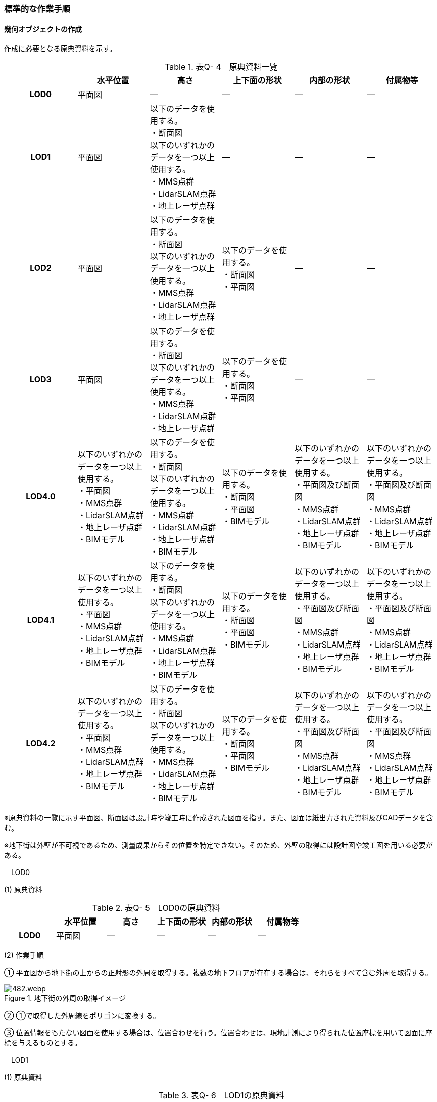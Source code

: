 [[tocQ_03]]
=== 標準的な作業手順

[[]]
==== 幾何オブジェクトの作成

作成に必要となる原典資料を示す。

[cols=6]
.表Q- 4　原典資料一覧
|===
h| h| 水平位置 h| 高さ h| 上下面の形状 h| 内部の形状 h| 付属物等
h| LOD0 | 平面図 | ― | ― | ― | ―
h| LOD1
| 平面図
a| 以下のデータを使用する。 +
・断面図 +
以下のいずれかのデータを一つ以上使用する。 +
・MMS点群 +
・LidarSLAM点群 +
・地上レーザ点群
| ―
| ―
| ―

h| LOD2
| 平面図
a| 以下のデータを使用する。 +
・断面図 +
以下のいずれかのデータを一つ以上使用する。 +
・MMS点群 +
・LidarSLAM点群 +
・地上レーザ点群
a| 以下のデータを使用する。 +
・断面図 +
・平面図
| ―
| ―

h| LOD3
| 平面図
a| 以下のデータを使用する。 +
・断面図 +
以下のいずれかのデータを一つ以上使用する。 +
・MMS点群 +
・LidarSLAM点群 +
・地上レーザ点群
a| 以下のデータを使用する。 +
・断面図 +
・平面図
| ―
| ―

h| LOD4.0
a| 以下のいずれかのデータを一つ以上使用する。 +
・平面図 +
・MMS点群 +
・LidarSLAM点群 +
・地上レーザ点群 +
・BIMモデル
a| 以下のデータを使用する。 +
・断面図 +
以下のいずれかのデータを一つ以上使用する。 +
・MMS点群 +
・LidarSLAM点群 +
・地上レーザ点群 +
・BIMモデル
a| 以下のデータを使用する。 +
・断面図 +
・平面図 +
・BIMモデル
a| 以下のいずれかのデータを一つ以上使用する。 +
・平面図及び断面図 +
・MMS点群 +
・LidarSLAM点群 +
・地上レーザ点群 +
・BIMモデル
a| 以下のいずれかのデータを一つ以上使用する。 +
・平面図及び断面図 +
・MMS点群 +
・LidarSLAM点群 +
・地上レーザ点群 +
・BIMモデル

h| LOD4.1
a| 以下のいずれかのデータを一つ以上使用する。 +
・平面図 +
・MMS点群 +
・LidarSLAM点群 +
・地上レーザ点群 +
・BIMモデル
a| 以下のデータを使用する。 +
・断面図 +
以下のいずれかのデータを一つ以上使用する。 +
・MMS点群 +
・LidarSLAM点群 +
・地上レーザ点群 +
・BIMモデル
a| 以下のデータを使用する。 +
・断面図 +
・平面図 +
・BIMモデル
a| 以下のいずれかのデータを一つ以上使用する。 +
・平面図及び断面図 +
・MMS点群 +
・LidarSLAM点群 +
・地上レーザ点群 +
・BIMモデル
a| 以下のいずれかのデータを一つ以上使用する。 +
・平面図及び断面図 +
・MMS点群 +
・LidarSLAM点群 +
・地上レーザ点群 +
・BIMモデル

h| LOD4.2
a| 以下のいずれかのデータを一つ以上使用する。 +
・平面図 +
・MMS点群 +
・LidarSLAM点群 +
・地上レーザ点群 +
・BIMモデル
a| 以下のデータを使用する。 +
・断面図 +
以下のいずれかのデータを一つ以上使用する。 +
・MMS点群 +
・LidarSLAM点群 +
・地上レーザ点群 +
・BIMモデル
a| 以下のデータを使用する。 +
・断面図 +
・平面図 +
・BIMモデル
a| 以下のいずれかのデータを一つ以上使用する。 +
・平面図及び断面図 +
・MMS点群 +
・LidarSLAM点群 +
・地上レーザ点群 +
・BIMモデル
a| 以下のいずれかのデータを一つ以上使用する。 +
・平面図及び断面図 +
・MMS点群 +
・LidarSLAM点群 +
・地上レーザ点群 +
・BIMモデル

|===

※原典資料の一覧に示す平面図、断面図は設計時や竣工時に作成された図面を指す。また、図面は紙出力された資料及びCADデータを含む。

※地下街は外壁が不可視であるため、測量成果からその位置を特定できない。そのため、外壁の取得には設計図や竣工図を用いる必要がある。

　LOD0

(1) 原典資料

[cols=6]
.表Q- 5　LOD0の原典資料
|===
h| h| 水平位置 h| 高さ h| 上下面の形状 h| 内部の形状 h| 付属物等
h| LOD0 | 平面図 | ― | ― | ― | ―

|===

(2) 作業手順

① 平面図から地下街の上からの正射影の外周を取得する。複数の地下フロアが存在する場合は、それらをすべて含む外周を取得する。

image::images/482.webp.png[title="地下街の外周の取得イメージ"]

② ①で取得した外周線をポリゴンに変換する。

③ 位置情報をもたない図面を使用する場合は、位置合わせを行う。位置合わせは、現地計測により得られた位置座標を用いて図面に座標を与えるものとする。

　LOD1

(1) 原典資料

[cols=6]
.表Q- 6　LOD1の原典資料
|===
h| h| 水平位置 h| 高さ h| 上下面の形状 h| 内部の形状 h| 付属物等
h| LOD1
| 平面図
a| 以下のデータを使用する。 +
・断面図 +
以下のいずれかのデータを一つ以上使用する。 +
・MMS点群 +
・LidarSLAM点群 +
・地上レーザ点群
| ―
| ―
| ―

|===

(2) 作業手順

① 地下街モデル（LOD0）のポリゴンに地下街の地表面の高さを付与する。

地表面の高さは、断面図等の地下街の高さが分かる図面、MMS点群、LidarSLAM点群又は地上レーザ点群から取得する。

② ①のポリゴンを最下面の高さまで下向きに押し出し、立体を作成する。

最下面の高さは、断面図等の地下街の高さが分かる図面から取得する。

image::images/483.webp.png[title="地表面から最下点への立ち上げイメージ"]

地下街モデル（LOD1）の作成例を図Q-3に示す。

image::images/484.webp.png[title="地下街モデル（LOD1）の作成イメージ"]

　LOD2

(1) 原典資料

[cols=6]
.表Q- 7　LOD2の原典資料
|===
h| h| 水平位置 h| 高さ h| 上下面の形状 h| 内部の形状 h| 付属物等
h| LOD2
| 平面図
a| 以下のデータを使用する。 +
・断面図 +
以下のいずれかのデータを一つ以上使用する。 +
・MMS点群 +
・LidarSLAM点群 +
・地上レーザ点群
a| 以下のデータを使用する。 +
・断面図 +
・平面図
| ―
| ―

|===

(2) 作業手順

① 地下街モデル（LOD1）を作成する。

② 地下街モデル（LOD1）の上下面に対して、平面図、断面図を参考に高さが異なる部分を判読し、その分割線（エッジ）を取得する。

③ 地下街モデル（LOD1）の立体を②で取得した分割線を用いて分割する。

これにより、地下街モデル（LOD1）の立体を、高さの異なる部分に分割できる。

④ ③で分割した立体の上下面の各頂点に断面図から算出した高さを与える。

これにより、地下街モデル（LOD1）の立体を分割した各部分はそれぞれの高さをもつ。

⑤ 立体を構成する境界面のそれぞれを、上向きの面は屋根面（RoofSurface）、下向きの面は底面（GroundSurface）、それ以外は外壁面（WallSurface）として区分する。地上に設置された、地下街出入口の建屋は都市設備（CityFurniture）として取得する。

地下埋設物モデル（LOD2）の作成例を図Q-4に示す。

image::images/485.webp.png[title=" 図Q-4　地下街モデル（LOD2）の作成イメージ"]

　LOD3

(1) 原典資料

[cols=6]
.表Q- 8　LOD3の原典資料
|===
h| h| 水平位置 h| 高さ h| 上下面の形状 h| 内部の形状 h| 付属物等
h| LOD3
| 平面図
a| 以下のデータを使用する。 +
・断面図 +
以下のいずれかのデータを一つ以上使用する。 +
・MMS点群 +
・LidarSLAM点群 +
・地上レーザ点群
a| 以下のデータを使用する。 +
・断面図 +
・平面図
| ―
| ―

|===

(2) 作業手順

① 地下街モデル（LOD2）を作成する。

② 地下街モデル（LOD2）から平面図、断面図等又は点群データを参考に地上への出入り口や換気口などの開口部を区分する。

③ ②で区分した面を閉鎖面（ClosureSurface）とする。

地下街モデル（LOD3）の作成例を図Q-5 に示す。

image::images/486.webp.png[title=" 図Q-5　地下街モデル（LOD3.0）（開口部）の作成イメージ"]

　LOD4.0

(1) 原典資料

[cols=6]
.表Q- 9　LOD4.0の原典資料
|===
h| h| 水平位置 h| 高さ h| 上下面の形状 h| 内部の形状 h| 付属物等
h| LOD4.0
a| 以下のいずれかのデータを一つ以上使用する。 +
・平面図 +
・MMS点群 +
・LidarSLAM点群 +
・地上レーザ点群 +
・BIMモデル
a| 以下のデータを使用する。 +
・断面図 +
以下のいずれかのデータを一つ以上使用する。 +
・MMS点群 +
・LidarSLAM点群 +
・地上レーザ点群 +
・BIMモデル
a| 以下のデータを使用する。 +
・断面図 +
・平面図 +
・BIMモデル
a| 以下のいずれかのデータを一つ以上使用する。 +
・平面図及び断面図 +
・MMS点群 +
・LidarSLAM点群 +
・地上レーザ点群 +
・BIMモデル
a| 以下のいずれかのデータを一つ以上使用する。 +
・平面図及び断面図 +
・MMS点群 +
・LidarSLAM点群 +
・地上レーザ点群 +
・BIMモデル

|===

(2) 作業手順（測量により作成する場合）

① 地下街モデル（LOD3）を作成する。

② 地下街モデル（LOD3）の外形に加え、平面図、断面図等の図面又は点群データを参考に各部屋の内部の形状を取得する。

③ 各部屋の境界面を天井面、床面、内壁面、開口部（扉又は窓）又は閉鎖面に区分する。

image::images/487.webp.png[title=" 図Q-6　LOD4.0の境界面の区分のイメージ"]

地下街モデル（LOD4.0）の作成例を図Q-7に示す。

image::images/488.webp.png[title=" 図Q-7　地下街モデル（LOD4.0）（内部）の作成例"]

(3) 作業手順（BIMモデルからの変換により作成する場合）

[none]
*** BIMモデルからの地下街モデル（LOD4）の作成については、以下のマニュアルに従う。

*** 参考「3D都市モデル整備のためのBIM活用マニュアル」（ https://www.mlit.go.jp/plateau/libraries/handbooks/[]）

　LOD4.1

(1) 原典資料

[cols=6]
.表Q- 10　LOD4.1の原典資料
|===
h| h| 水平位置 h| 高さ h| 上下面の形状 h| 内部の形状 h| 付属物等
h| LOD4.1
a| 以下のいずれかのデータを一つ以上使用する。 +
・平面図 +
・MMS点群 +
・LidarSLAM点群 +
・地上レーザ点群 +
・BIMモデル
a| 以下のデータを使用する。 +
・断面図 +
以下のいずれかのデータを一つ以上使用する。 +
・MMS点群 +
・LidarSLAM点群 +
・地上レーザ点群 +
・BIMモデル
a| 以下のデータを使用する。 +
・断面図 +
・平面図 +
・BIMモデル
a| 以下のいずれかのデータを一つ以上使用する。 +
・平面図及び断面図 +
・MMS点群 +
・LidarSLAM点群 +
・地上レーザ点群 +
・BIMモデル
a| 以下のいずれかのデータを一つ以上使用する。 +
・平面図及び断面図 +
・MMS点群 +
・LidarSLAM点群 +
・地上レーザ点群 +
・BIMモデル

|===

(2) 作業手順（測量により作成する場合）

① 地下街モデル（LOD4.0）を作成する。

② 地下街モデル（LOD4.0）の屋内空間に、図面又は点群データを参考に、階段、スロープ、輸送設備（エスカレータ、エレベータ及び動く歩道）、柱及びデッキ・ステージを追加する。

image::images/489.webp.png[title=" 図Q-8　地下街モデル（LOD4.1）の付属物作成のイメージ"]

地下街モデル（LOD4.1）の階段の作成例を図Q-9に示す。

image::images/490.webp.png[title=" 図Q-9　地下街モデル（LOD4.1）（階段）の作成例"]

(3) 作業手順（BIMモデルからの変換により作成する場合）

[none]
*** BIMモデルからの地下街モデル（LOD4）の作成については、以下のマニュアルに従う。

*** 参考「3D都市モデル整備のためのBIM活用マニュアル」（ https://www.mlit.go.jp/plateau/libraries/handbooks/[]）

　LOD4.2

(1) 原典資料

[cols=6]
.表Q- 11　LOD4.2の原典資料
|===
h| h| 水平位置 h| 高さ h| 上下面の形状 h| 内部の形状 h| 付属物等
h| LOD4.2
a| 以下のいずれかのデータを一つ以上使用する。 +
・平面図 +
・MMS点群 +
・LidarSLAM点群 +
・地上レーザ点群 +
・BIMモデル
a| 以下のデータを使用する。 +
・断面図 +
以下のいずれかのデータを一つ以上使用する。 +
・MMS点群 +
・LidarSLAM点群 +
・地上レーザ点群 +
・BIMモデル
a| 以下のデータを使用する。 +
・断面図 +
・平面図 +
・BIMモデル
a| 以下のいずれかのデータを一つ以上使用する。 +
・平面図及び断面図 +
・MMS点群 +
・LidarSLAM点群 +
・地上レーザ点群 +
・BIMモデル
a| 以下のいずれかのデータを一つ以上使用する。 +
・平面図及び断面図 +
・MMS点群 +
・LidarSLAM点群 +
・地上レーザ点群 +
・BIMモデル

|===

(2) 作業手順（測量により作成する場合）

① 地下街モデル（LOD4.1）を作成する。

② 地下街モデル（LOD4.1）の屋内空間に、平面図、断面図等又は点群データを参考に手すり、パネル（部屋の間仕切りのパネル）及び梁を付属物として表現し、さらに、椅子や机などの移動可能な家具を追加する。

image::images/491.webp.png[title=" 図Q-10　LOD4.2の屋内の付属物の表現のイメージ"]

地下街モデル（LOD4.2）の屋内付属物の作成例を図Q-11及び図Q-12に示す。

image::images/492.webp.png[title=" 図Q-11　地下街モデル（LOD4.2）（屋内付属物）の作成例"]

image::images/493.webp.png[title=" 図Q-12　地下街モデル（LOD4.2）（手すり）の作成イメージ"]

(3) 作業手順（BIMモデルからの変換により作成する場合）

[none]
*** BIMモデルからの地下街モデル（LOD4）の作成については、以下のマニュアルに従う。

*** 参考「3D都市モデル整備のためのBIM活用マニュアル」（ https://www.mlit.go.jp/plateau/libraries/handbooks/[]）

[[]]
==== 作業上の留意事項

　外形の推定

測量により地下街モデルを作成する場合、作成することができるのは、地下街モデル（LOD4）の内部空間のみとなり、地下街の外形は作成できない。外形を作成するためには、外形の情報を含む原典資料を入手する必要があるが、これが入手できない場合は推定により作成する。外形の推定には内部空間の形状を使用し、内部空間を包含するような外形を作成する。外形を推定する場合、品質属性（uro:DataQualityAttribute）の幾何オブジェクトの作成手法（uro:geometrySrcDesc）の値は「推定」とする。

2023年度整備の東京都の地下街モデルは内壁面から一定のバッファを外向きに与えて作成した面を外壁面としたため、品質属性（uro:DataQualityAttribute）の幾何オブジェクトの作成手法（uro:geometrySrcDesc）の値は「推定」とした。

　地上部へ続く階段及びエスカレーターの 取得方法

一つの内部付属物が内部空間を超えて地上部へ突き出している場合、地上部と地下の境界で内部付属物を区切らず、一つの内部付属物として作成する。その際、その内部付属物は部屋（bldg:Room）の子要素ではなく、地下街（uro:UndergroundBuilding）の子要素として作成する。

image::images/494.webp.png[title="地上部に続くエスカレーターの取得例"]

